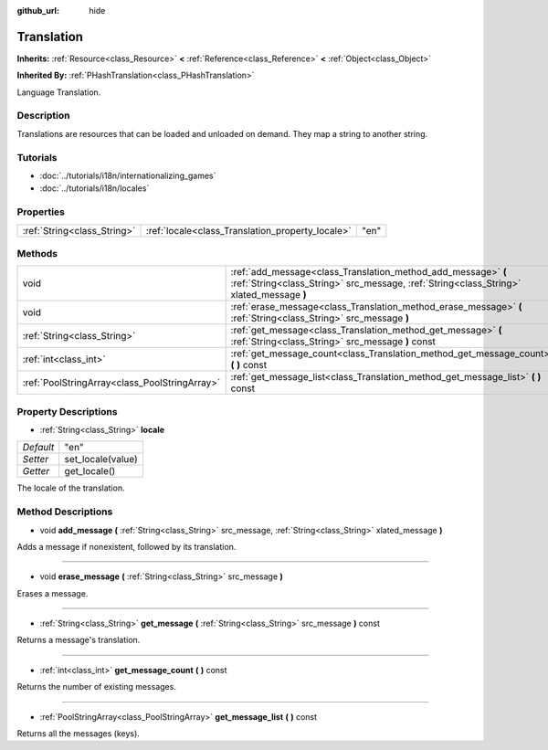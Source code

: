 :github_url: hide

.. Generated automatically by doc/tools/makerst.py in Godot's source tree.
.. DO NOT EDIT THIS FILE, but the Translation.xml source instead.
.. The source is found in doc/classes or modules/<name>/doc_classes.

.. _class_Translation:

Translation
===========

**Inherits:** :ref:`Resource<class_Resource>` **<** :ref:`Reference<class_Reference>` **<** :ref:`Object<class_Object>`

**Inherited By:** :ref:`PHashTranslation<class_PHashTranslation>`

Language Translation.

Description
-----------

Translations are resources that can be loaded and unloaded on demand. They map a string to another string.

Tutorials
---------

- :doc:`../tutorials/i18n/internationalizing_games`

- :doc:`../tutorials/i18n/locales`

Properties
----------

+-----------------------------+--------------------------------------------------+------+
| :ref:`String<class_String>` | :ref:`locale<class_Translation_property_locale>` | "en" |
+-----------------------------+--------------------------------------------------+------+

Methods
-------

+-----------------------------------------------+----------------------------------------------------------------------------------------------------------------------------------------------------------+
| void                                          | :ref:`add_message<class_Translation_method_add_message>` **(** :ref:`String<class_String>` src_message, :ref:`String<class_String>` xlated_message **)** |
+-----------------------------------------------+----------------------------------------------------------------------------------------------------------------------------------------------------------+
| void                                          | :ref:`erase_message<class_Translation_method_erase_message>` **(** :ref:`String<class_String>` src_message **)**                                         |
+-----------------------------------------------+----------------------------------------------------------------------------------------------------------------------------------------------------------+
| :ref:`String<class_String>`                   | :ref:`get_message<class_Translation_method_get_message>` **(** :ref:`String<class_String>` src_message **)** const                                       |
+-----------------------------------------------+----------------------------------------------------------------------------------------------------------------------------------------------------------+
| :ref:`int<class_int>`                         | :ref:`get_message_count<class_Translation_method_get_message_count>` **(** **)** const                                                                   |
+-----------------------------------------------+----------------------------------------------------------------------------------------------------------------------------------------------------------+
| :ref:`PoolStringArray<class_PoolStringArray>` | :ref:`get_message_list<class_Translation_method_get_message_list>` **(** **)** const                                                                     |
+-----------------------------------------------+----------------------------------------------------------------------------------------------------------------------------------------------------------+

Property Descriptions
---------------------

.. _class_Translation_property_locale:

- :ref:`String<class_String>` **locale**

+-----------+-------------------+
| *Default* | "en"              |
+-----------+-------------------+
| *Setter*  | set_locale(value) |
+-----------+-------------------+
| *Getter*  | get_locale()      |
+-----------+-------------------+

The locale of the translation.

Method Descriptions
-------------------

.. _class_Translation_method_add_message:

- void **add_message** **(** :ref:`String<class_String>` src_message, :ref:`String<class_String>` xlated_message **)**

Adds a message if nonexistent, followed by its translation.

----

.. _class_Translation_method_erase_message:

- void **erase_message** **(** :ref:`String<class_String>` src_message **)**

Erases a message.

----

.. _class_Translation_method_get_message:

- :ref:`String<class_String>` **get_message** **(** :ref:`String<class_String>` src_message **)** const

Returns a message's translation.

----

.. _class_Translation_method_get_message_count:

- :ref:`int<class_int>` **get_message_count** **(** **)** const

Returns the number of existing messages.

----

.. _class_Translation_method_get_message_list:

- :ref:`PoolStringArray<class_PoolStringArray>` **get_message_list** **(** **)** const

Returns all the messages (keys).

